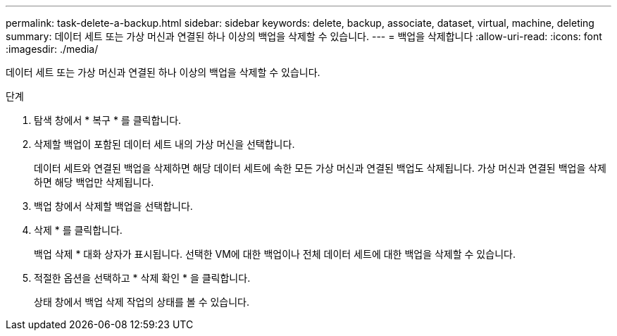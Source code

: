 ---
permalink: task-delete-a-backup.html 
sidebar: sidebar 
keywords: delete, backup, associate, dataset, virtual, machine, deleting 
summary: 데이터 세트 또는 가상 머신과 연결된 하나 이상의 백업을 삭제할 수 있습니다. 
---
= 백업을 삭제합니다
:allow-uri-read: 
:icons: font
:imagesdir: ./media/


[role="lead"]
데이터 세트 또는 가상 머신과 연결된 하나 이상의 백업을 삭제할 수 있습니다.

.단계
. 탐색 창에서 * 복구 * 를 클릭합니다.
. 삭제할 백업이 포함된 데이터 세트 내의 가상 머신을 선택합니다.
+
데이터 세트와 연결된 백업을 삭제하면 해당 데이터 세트에 속한 모든 가상 머신과 연결된 백업도 삭제됩니다. 가상 머신과 연결된 백업을 삭제하면 해당 백업만 삭제됩니다.

. 백업 창에서 삭제할 백업을 선택합니다.
. 삭제 * 를 클릭합니다.
+
백업 삭제 * 대화 상자가 표시됩니다. 선택한 VM에 대한 백업이나 전체 데이터 세트에 대한 백업을 삭제할 수 있습니다.

. 적절한 옵션을 선택하고 * 삭제 확인 * 을 클릭합니다.
+
상태 창에서 백업 삭제 작업의 상태를 볼 수 있습니다.


